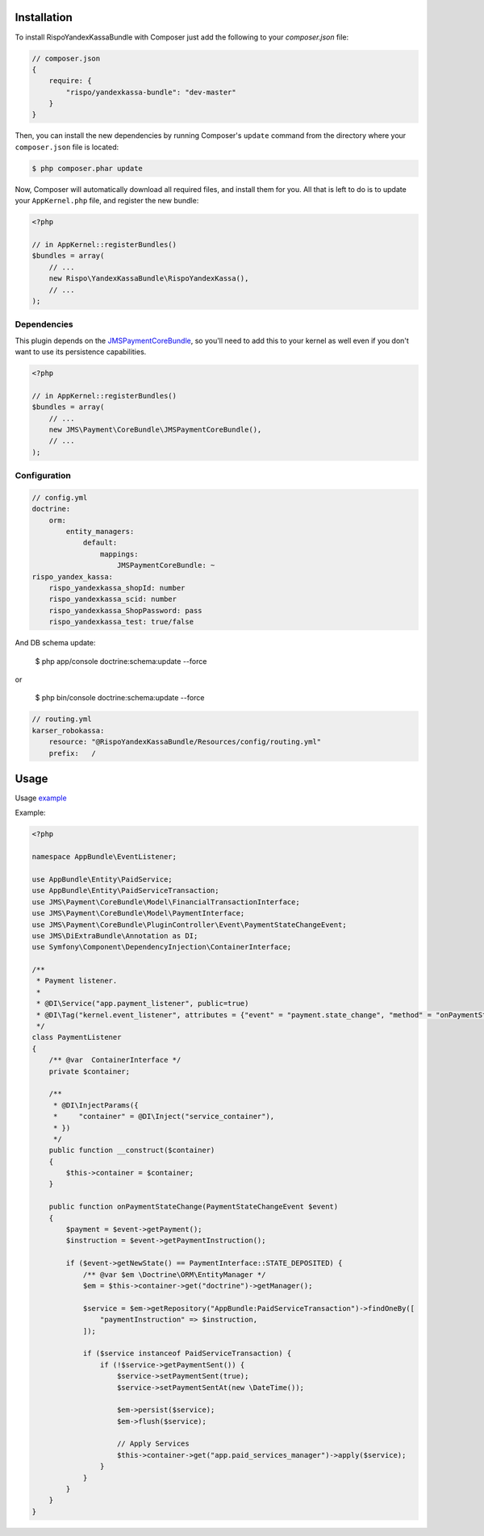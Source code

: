 ============
Installation
============


To install RispoYandexKassaBundle with Composer just add the following to your
`composer.json` file:

.. code-block :: js

    // composer.json
    {
        require: {
            "rispo/yandexkassa-bundle": "dev-master"
        }
    }


Then, you can install the new dependencies by running Composer's ``update``
command from the directory where your ``composer.json`` file is located:

.. code-block :: bash

    $ php composer.phar update

Now, Composer will automatically download all required files, and install them
for you. All that is left to do is to update your ``AppKernel.php`` file, and
register the new bundle:

.. code-block :: php

    <?php

    // in AppKernel::registerBundles()
    $bundles = array(
        // ...
        new Rispo\YandexKassaBundle\RispoYandexKassa(),
        // ...
    );


Dependencies
------------
This plugin depends on the `JMSPaymentCoreBundle <https://github.com/schmittjoh/JMSPaymentCoreBundle/>`_, so you'll need to add this to your kernel
as well even if you don't want to use its persistence capabilities.

.. code-block :: php

    <?php

    // in AppKernel::registerBundles()
    $bundles = array(
        // ...
        new JMS\Payment\CoreBundle\JMSPaymentCoreBundle(),
        // ...
    );

Configuration
-------------

.. code-block :: yml

    // config.yml
    doctrine:
        orm:
            entity_managers:
                default:
                    mappings:
                        JMSPaymentCoreBundle: ~
    rispo_yandex_kassa:
        rispo_yandexkassa_shopId: number
        rispo_yandexkassa_scid: number
        rispo_yandexkassa_ShopPassword: pass
        rispo_yandexkassa_test: true/false

And DB schema update:

    $ php app/console doctrine:schema:update --force

or

    $ php bin/console doctrine:schema:update --force


.. code-block :: yml

    // routing.yml
    karser_robokassa:
        resource: "@RispoYandexKassaBundle/Resources/config/routing.yml"
        prefix:   /

=====
Usage
=====
Usage `example <https://github.com/schmittjoh/JMSPaymentCoreBundle/blob/master/Resources/doc/usage.rst>`_

Example:

.. code-block :: php

    <?php

    namespace AppBundle\EventListener;

    use AppBundle\Entity\PaidService;
    use AppBundle\Entity\PaidServiceTransaction;
    use JMS\Payment\CoreBundle\Model\FinancialTransactionInterface;
    use JMS\Payment\CoreBundle\Model\PaymentInterface;
    use JMS\Payment\CoreBundle\PluginController\Event\PaymentStateChangeEvent;
    use JMS\DiExtraBundle\Annotation as DI;
    use Symfony\Component\DependencyInjection\ContainerInterface;

    /**
     * Payment listener.
     *
     * @DI\Service("app.payment_listener", public=true)
     * @DI\Tag("kernel.event_listener", attributes = {"event" = "payment.state_change", "method" = "onPaymentStateChange"})
     */
    class PaymentListener
    {
        /** @var  ContainerInterface */
        private $container;

        /**
         * @DI\InjectParams({
         *     "container" = @DI\Inject("service_container"),
         * })
         */
        public function __construct($container)
        {
            $this->container = $container;
        }

        public function onPaymentStateChange(PaymentStateChangeEvent $event)
        {
            $payment = $event->getPayment();
            $instruction = $event->getPaymentInstruction();

            if ($event->getNewState() == PaymentInterface::STATE_DEPOSITED) {
                /** @var $em \Doctrine\ORM\EntityManager */
                $em = $this->container->get("doctrine")->getManager();

                $service = $em->getRepository("AppBundle:PaidServiceTransaction")->findOneBy([
                    "paymentInstruction" => $instruction,
                ]);

                if ($service instanceof PaidServiceTransaction) {
                    if (!$service->getPaymentSent()) {
                        $service->setPaymentSent(true);
                        $service->setPaymentSentAt(new \DateTime());

                        $em->persist($service);
                        $em->flush($service);

                        // Apply Services
                        $this->container->get("app.paid_services_manager")->apply($service);
                    }
                }
            }
        }
    }